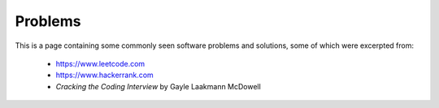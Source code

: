 Problems
========

This is a page containing some commonly seen software problems and solutions,
some of which were excerpted from:

  * https://www.leetcode.com
  * https://www.hackerrank.com
  * `Cracking the Coding Interview` by Gayle Laakmann McDowell
